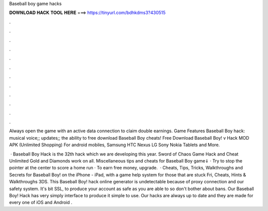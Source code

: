 Baseball boy game hacks



𝐃𝐎𝐖𝐍𝐋𝐎𝐀𝐃 𝐇𝐀𝐂𝐊 𝐓𝐎𝐎𝐋 𝐇𝐄𝐑𝐄 ===> https://tinyurl.com/bdhkdms3?430515



.



.



.



.



.



.



.



.



.



.



.



.

Always open the game with an active data connection to claim double earnings. Game Features Baseball Boy hack: musical voice;; updates;; the ability to free download Baseball Boy cheats! Free Download Baseball Boy! v Hack MOD APK (Unlimited Shopping) For android mobiles, Samsung HTC Nexus LG Sony Nokia Tablets and More.

 · Baseball Boy Hack is the 32th hack which we are developing this year. Sword of Chaos Game Hack and Cheat Unlimited Gold and Diamonds work on all. Miscellaneous tips and cheats for Baseball Boy game⇓ · Try to stop the pointer at the center to score a home run · To earn free money, upgrade.  · Cheats, Tips, Tricks, Walkthroughs and Secrets for Baseball Boy! on the iPhone - iPad, with a game help system for those that are stuck Fri, Cheats, Hints & Walkthroughs 3DS. This Baseball Boy! hack online generator is undetectable because of proxy connection and our safety system. It's bit SSL, to produce your account as safe as you are able to so don't bother about bans. Our Baseball Boy! Hack has very simply interface to produce it simple to use. Our hacks are always up to date and they are made for every one of iOS and Android  .
